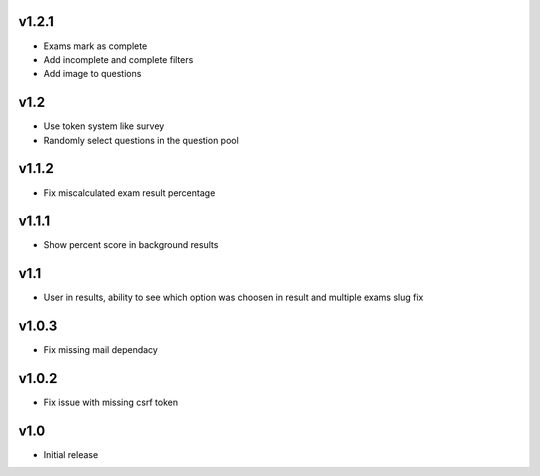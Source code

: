 v1.2.1
======
* Exams mark as complete
* Add incomplete and complete filters
* Add image to questions

v1.2
====
* Use token system like survey
* Randomly select questions in the question pool

v1.1.2
======
* Fix miscalculated exam result percentage

v1.1.1
======
* Show percent score in background results

v1.1
====
* User in results, ability to see which option was choosen in result and multiple exams slug fix

v1.0.3
======
* Fix missing mail dependacy

v1.0.2
======
* Fix issue with missing csrf token

v1.0
====
* Initial release